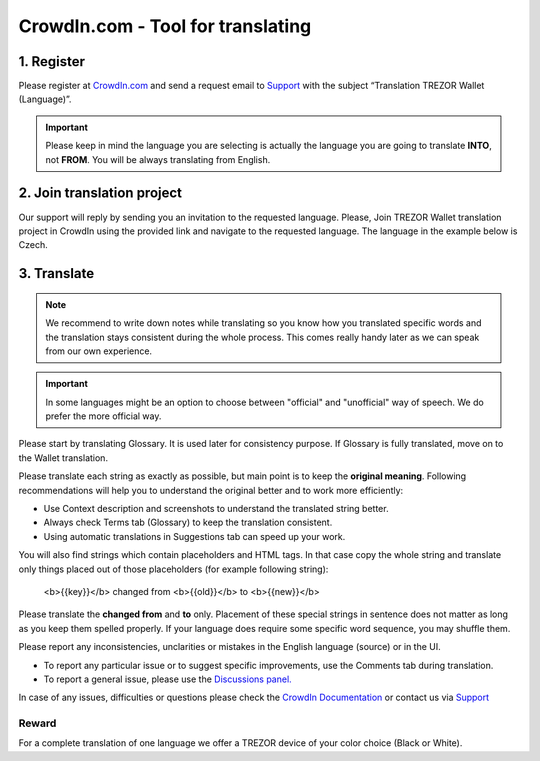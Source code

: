 CrowdIn.com - Tool for translating
==================================

1. Register
-------------

Please register at `CrowdIn.com <https://crowdin.com/join>`_ and send a request email to `Support <https://satoshilabs.kayako.com/conversation/new/2>`_ with the subject “Translation TREZOR Wallet (Language)”.

.. important:: Please keep in mind the language you are selecting is actually the language you are going to translate **INTO**, not **FROM**. You will be always translating from English.


2. Join translation project
---------------------------

Our support will reply by sending you an invitation to the requested language. Please, Join TREZOR Wallet translation project in CrowdIn using the provided link and navigate to the requested language. The language in the example below is Czech.

3. Translate
------------

.. note:: We recommend to write down notes while translating so you know how you translated specific words and the translation stays consistent during the whole process. This comes really handy later as we can speak from our own experience. 

.. important:: In some languages might be an option to choose between "official" and "unofficial" way of speech. We do prefer the more official way.

Please start by translating Glossary. It is used later for consistency purpose. If Glossary is fully translated, move on to the Wallet translation.

.. image:: images/crowdin-files.png

Please translate each string as exactly as possible, but main point is to keep the **original meaning**. Following recommendations will help you to understand the original better and to work more efficiently:

* Use Context description and screenshots to understand the translated string better.
* Always check Terms tab (Glossary) to keep the translation consistent.
* Using automatic translations in Suggestions tab can speed up your work.

.. image:: images/crowdin-translation.png

You will also find strings which contain placeholders and HTML tags. In that case copy the whole string and translate only things placed out of those placeholders (for example following string):

  <b>{{key}}</b> changed from <b>{{old}}</b> to <b>{{new}}</b>

Please translate the **changed from** and **to** only. Placement of these special strings in sentence does not matter as long as you keep them spelled properly. If your language does require some specific word sequence, you may shuffle them.

Please report any inconsistencies, unclarities or mistakes in the English language (source) or in the UI. 

* To report any particular issue or to suggest specific improvements, use the Comments tab during translation. 
* To report a general issue, please use the `Discussions panel. <https://crowdin.com/project/trezor-wallet/discussions>`_

In case of any issues, difficulties or questions please check the `CrowdIn Documentation <https://support.crowdin.com/online-editor/>`_ or contact us via `Support <https://satoshilabs.kayako.com/conversation/new/2>`_

Reward
^^^^^^

For a complete translation of one language we offer a TREZOR device of your color choice (Black or White).
